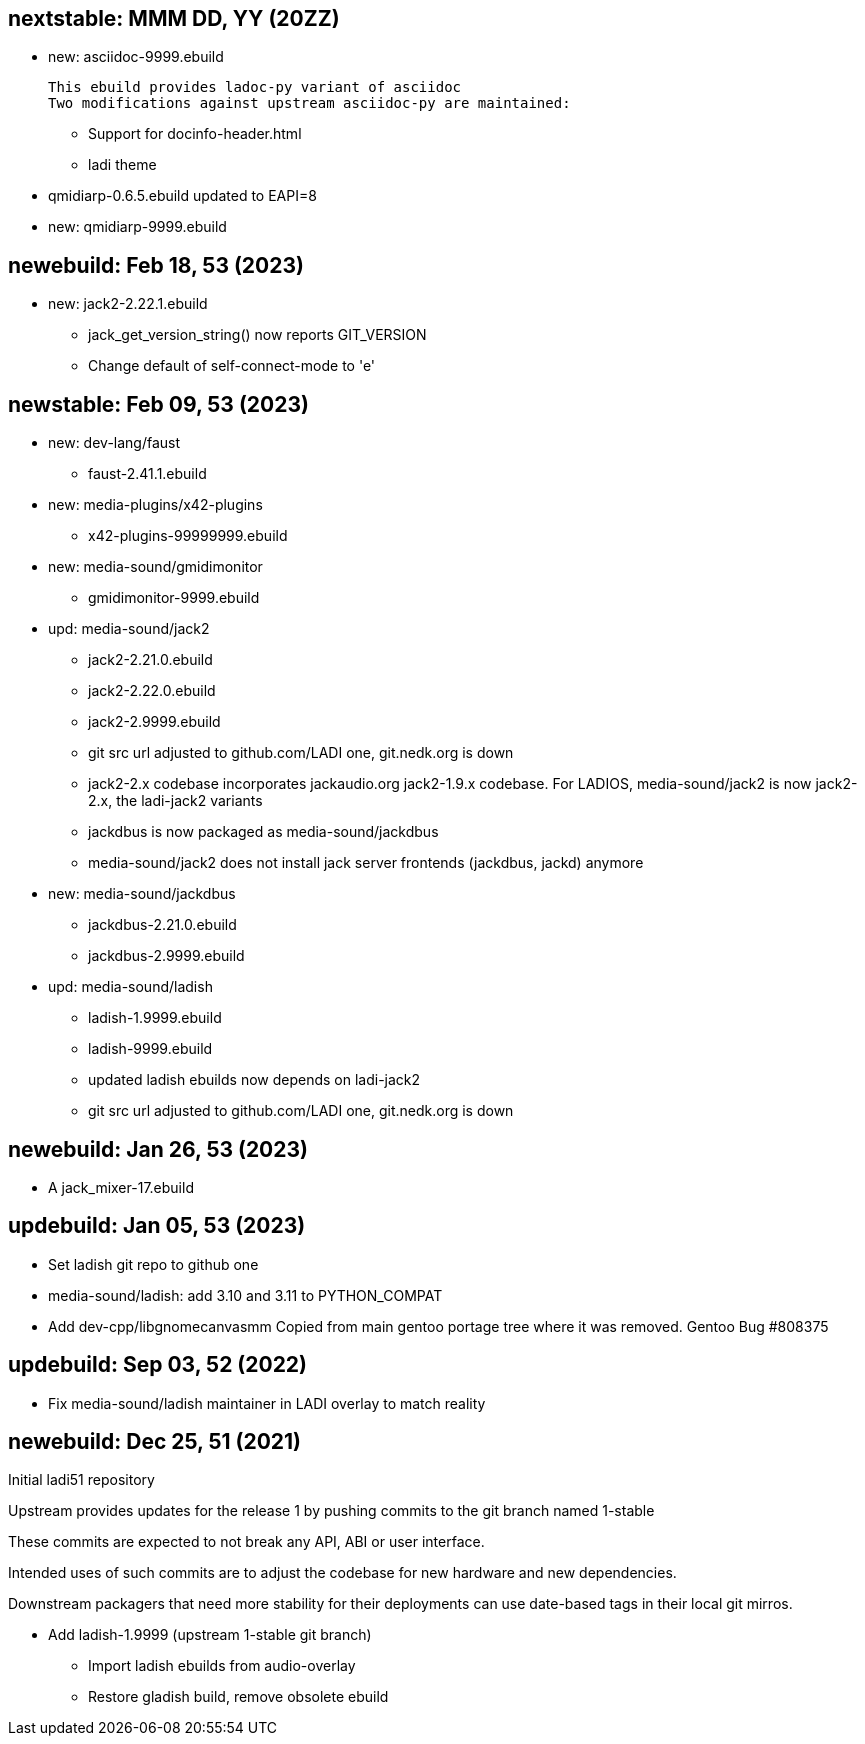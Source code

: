 == nextstable: MMM DD, YY (20ZZ)

 * new: asciidoc-9999.ebuild

   This ebuild provides ladoc-py variant of asciidoc
   Two modifications against upstream asciidoc-py are maintained:

 ** Support for docinfo-header.html
 ** ladi theme

 * qmidiarp-0.6.5.ebuild updated to EAPI=8
 * new: qmidiarp-9999.ebuild

== newebuild: Feb 18, 53 (2023)

 * new: jack2-2.22.1.ebuild

 ** jack_get_version_string() now reports GIT_VERSION
 ** Change default of self-connect-mode to 'e'

== newstable: Feb 09, 53 (2023)

 * new: dev-lang/faust

 ** faust-2.41.1.ebuild

 * new: media-plugins/x42-plugins
 ** x42-plugins-99999999.ebuild

 * new: media-sound/gmidimonitor

 ** gmidimonitor-9999.ebuild

 * upd: media-sound/jack2

 ** jack2-2.21.0.ebuild
 ** jack2-2.22.0.ebuild
 ** jack2-2.9999.ebuild
 ** git src url adjusted to github.com/LADI one, git.nedk.org is down
 ** jack2-2.x codebase incorporates jackaudio.org jack2-1.9.x codebase.
    For LADIOS, media-sound/jack2 is now jack2-2.x, the ladi-jack2 variants
 ** jackdbus is now packaged as media-sound/jackdbus
 ** media-sound/jack2 does not install jack server frontends (jackdbus, jackd) anymore

 * new: media-sound/jackdbus

 ** jackdbus-2.21.0.ebuild
 ** jackdbus-2.9999.ebuild

 * upd: media-sound/ladish
 ** ladish-1.9999.ebuild
 ** ladish-9999.ebuild
 ** updated ladish ebuilds now depends on ladi-jack2
 ** git src url adjusted to github.com/LADI one, git.nedk.org is down

== newebuild: Jan 26, 53 (2023)

 * A jack_mixer-17.ebuild

== updebuild: Jan 05, 53 (2023)

 * Set ladish git repo to github one
 * media-sound/ladish: add 3.10 and 3.11 to PYTHON_COMPAT
 * Add dev-cpp/libgnomecanvasmm
   Copied from main gentoo portage tree where it was removed.
   Gentoo Bug #808375

== updebuild: Sep 03, 52 (2022)

 * Fix media-sound/ladish maintainer in LADI overlay to match reality

== newebuild: Dec 25, 51 (2021)

Initial ladi51 repository

Upstream provides updates for the release 1
by pushing commits to the git branch named 1-stable

These commits are expected to not break
any API, ABI or user interface.

Intended uses of such commits are to adjust the codebase for
new hardware and new dependencies.

Downstream packagers that need more stability for their deployments
can use date-based tags in their local git mirros.

* Add ladish-1.9999 (upstream 1-stable git branch)
** Import ladish ebuilds from audio-overlay
** Restore gladish build, remove obsolete ebuild
